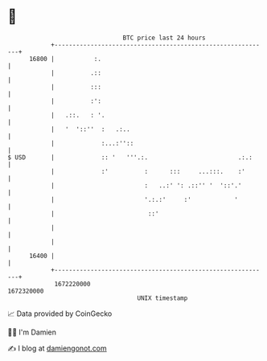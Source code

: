 * 👋

#+begin_example
                                   BTC price last 24 hours                    
               +------------------------------------------------------------+ 
         16800 |           :.                                               | 
               |          .::                                               | 
               |          :::                                               | 
               |          :':                                               | 
               |   .::.   : '.                                              | 
               |   '  '::''  :   .:..                                       | 
               |             :...:''::                                      | 
   $ USD       |             :: '   '''.:.                         .:.:     | 
               |             :'          :      :::     ...:::.    :'       | 
               |                         :   ..:' ': .::'' '  '::'.'        | 
               |                         '.:.:'     :'            '         | 
               |                          ::'                               | 
               |                                                            | 
               |                                                            | 
         16400 |                                                            | 
               +------------------------------------------------------------+ 
                1672220000                                        1672320000  
                                       UNIX timestamp                         
#+end_example
📈 Data provided by CoinGecko

🧑‍💻 I'm Damien

✍️ I blog at [[https://www.damiengonot.com][damiengonot.com]]

